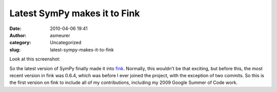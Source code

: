 Latest SymPy makes it to Fink
#############################
:date: 2010-04-06 19:41
:author: asmeurer
:category: Uncategorized
:slug: latest-sympy-makes-it-to-fink

| Look at this screenshot:
|  |image0|

So the latest version of SymPy finally made it into `fink`_. Normally,
this wouldn't be that exciting, but before this, the most recent version
in fink was 0.6.4, which was before I ever joined the project, with the
exception of two commits. So this is the first version on fink to
include all of my contributions, including my 2009 Google Summer of Code
work.

.. _fink: http://www.finkproject.org/

.. |image0| image:: http://asmeurersympy.files.wordpress.com/2010/04/screen-shot-2010-04-06-at-1-25-10-pm.png
   :target: http://asmeurersympy.files.wordpress.com/2010/04/screen-shot-2010-04-06-at-1-25-10-pm.png
